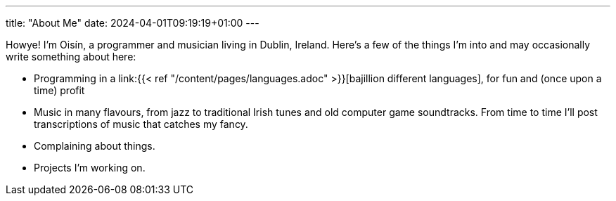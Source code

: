 ---
title: "About Me"
date: 2024-04-01T09:19:19+01:00
---

Howye! I'm Oisín, a programmer and musician living in Dublin, Ireland. Here's a few of the things I'm into and may occasionally write something about here:

* Programming in a link:{{< ref "/content/pages/languages.adoc" >}}[bajillion different languages], for fun and (once upon a time) profit
* Music in many flavours, from jazz to traditional Irish tunes and old computer game soundtracks. From time to time I'll post transcriptions of music that catches my fancy.
* Complaining about things.
* Projects I'm working on.
